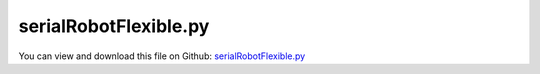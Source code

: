 
.. _examples-serialrobotflexible:

**********************
serialRobotFlexible.py
**********************

You can view and download this file on Github: `serialRobotFlexible.py <https://github.com/jgerstmayr/EXUDYN/tree/master/main/pythonDev/Examples/serialRobotFlexible.py>`_

.. code-block:: python
   :linenos:

   #+++++++++++++++++++++++++++++++++++++++++++++++++++++++++++++++++++++++++++++
   # This is an EXUDYN example
   #
   # Details:  Example of a serial robot with redundant coordinates
   #
   # Author:   Johannes Gerstmayr
   # Date:     2020-02-16
   # Revised:  2021-07-09
   #
   # Copyright:This file is part of Exudyn. Exudyn is free software. You can redistribute it and/or modify it under the terms of the Exudyn license. See 'LICENSE.txt' for more details.
   #
   #+++++++++++++++++++++++++++++++++++++++++++++++++++++++++++++++++++++++++++++
   
   
   import exudyn as exu
   from exudyn.itemInterface import *
   from exudyn.utilities import * #includes itemInterface and rigidBodyUtilities
   import exudyn.graphics as graphics #only import if it does not conflict
   from exudyn.rigidBodyUtilities import *
   from exudyn.graphicsDataUtilities import *
   from exudyn.robotics import *
   from exudyn.robotics.motion import Trajectory, ProfileConstantAcceleration, ProfilePTP
   from exudyn.FEM import *
   
   import numpy as np
   from numpy import linalg as LA
   from math import pi
   import sys
   import time
   
   SC = exu.SystemContainer()
   mbs = SC.AddSystem()
   
   sensorWriteToFile = True
   
   fileNames = ['testData/netgenRobotBase',
                'testData/netgenRobotArm0',
                'testData/netgenRobotArm1',
                ] #for load/save of FEM data
   
   
   
   #%%+++++++++++++++++++++++++++++++++++++++++++++++++++++
   
   gravity=[0,0,-9.81]
   #geometry, arm lengths:t
   L = [0.075,0.4318,0.15,0.4318]
   W = [0,0,0.015,0]
   rArm = 0.025 #radius arm
   rFlange = 0.05 #radius of flange
   meshSize = rArm*0.5
   meshOrder = 2 #2 is more accurate!
   useFlexBody = False 
   
   Lbase = 0.3
   flangeBaseR = 0.05 #socket of base radius
   flangeBaseL = 0.05 #socket of base length
   rBase = 0.08
   tBase = 0.01 #wall thickness
   
   #standard:
   nModes = 8
   
   rho = 1000
   Emodulus=1e9 #steel: 2.1e11
   nu=0.3
   dampingK = 1e-2 #stiffness proportional damping
   
   nFlexBodies = 1*int(useFlexBody)
   femList = [None]*nFlexBodies
   
   def GetCylinder(p0, axis, length, radius):
       pnt0 = Pnt(p0[0], p0[1], p0[2])
       pnt1 = pnt0 + Vec(axis[0]*length, axis[1]*length, axis[2]*length)
       cyl = Cylinder(pnt0, pnt1, radius)
       plane0 = Plane (pnt0, Vec(-axis[0], -axis[1], -axis[2]) )
       plane1 = Plane (pnt1, Vec(axis[0], axis[1], axis[2]) )
       return cyl*plane0*plane1
   
   
   fb=[] #flexible bodies list of dictionaries
   fb+=[{'p0':[0,0,-Lbase], 'p1':[0,0,0], 'axis0':[0,0,1], 'axis1':[0,0,1]}] #defines flanges
   
   fes = None
   #create flexible bodies
   #requires netgen / ngsolve
   #%%+++++++++++++++++++++++++++++++++++++++++++++++++++++
   if True and useFlexBody: #needs netgen/ngsolve to be installed to compute mesh, see e.g.: https://github.com/NGSolve/ngsolve/releases
       femList[0] = FEMinterface()
       import sys
       #adjust path to your ngsolve installation (if not added to global path)
       sys.path.append('C:/ProgramData/ngsolve/lib/site-packages') 
   
       import ngsolve as ngs
       import netgen
       from netgen.meshing import *
   
       from netgen.geom2d import unit_square
       #import netgen.libngpy as libng
       from netgen.csg import *
       
       
       #++++++++++++++++++++++++++++++++++++++++++++++++
       #flange
       geo = CSGeometry()
   
       
       geo.Add(GetCylinder(fb[0]['p0'], fb[0]['axis0'], Lbase-flangeBaseL, rBase) - 
               GetCylinder([0,0,-Lbase+tBase], [0,0,1], Lbase-2*tBase-flangeBaseL, rBase-tBase) + 
               GetCylinder([0,0,-flangeBaseL-tBase*0.5], fb[0]['axis1'], flangeBaseL+tBase*0.5, flangeBaseR))
   
       print('start meshing')
       mesh = ngs.Mesh( geo.GenerateMesh(maxh=meshSize))
       mesh.Curve(1)
       print('finished meshing')
   
       if False: #set this to true, if you want to visualize the mesh inside netgen/ngsolve
           # import netgen
           import netgen.gui
           ngs.Draw(mesh)
           for i in range(10000000):
               netgen.Redraw() #this makes the window interactive
               time.sleep(0.05)
   
       #%%+++++++++++++++++++++++++++++++++++++++++++++++++++++
       #Use fem to import FEM model and create FFRFreducedOrder object
       [bfM, bfK, fes] = femList[0].ImportMeshFromNGsolve(mesh, density=rho, youngsModulus=Emodulus, poissonsRatio=nu, meshOrder=meshOrder)
       femList[0].SaveToFile(fileNames[0])
   
   #++++++++++++++++++++++++++++++++++++++++++++++++++++++++++++++++++++++++++++++++++++
   # sys.exit()
   
   #%%+++++++++++++++++++++++++++++++++++++++++++++++++++++
   #compute flexible modes
   
   for i in range(nFlexBodies):
       fem = femList[i]
       fem.LoadFromFile(fileNames[i])
       
       nodesPlane0 = fem.GetNodesInPlane(fb[i]['p0'], fb[i]['axis0'])
       # print('body'+str(i)+'nodes0=', nodesPlane0)
       lenNodesPlane0 = len(nodesPlane0)
       weightsPlane0 = np.array((1./lenNodesPlane0)*np.ones(lenNodesPlane0))
       
       nodesPlane1  = fem.GetNodesInPlane(fb[i]['p1'], fb[i]['axis1'])
       # print('body'+str(i)+'nodes1=', nodesPlane1)
       lenNodesPlane1 = len(nodesPlane1)
       weightsPlane1 = np.array((1./lenNodesPlane1)*np.ones(lenNodesPlane1))
       
       boundaryList = [nodesPlane0, nodesPlane1] 
       
       print("nNodes=",fem.NumberOfNodes())
       
       print("compute flexible modes... ")
       start_time = time.time()
       fem.ComputeHurtyCraigBamptonModes(boundaryNodesList=boundaryList, 
                                         nEigenModes=nModes, 
                                         useSparseSolver=True,
                                         computationMode = HCBstaticModeSelection.RBE2)
       print("compute modes needed %.3f seconds" % (time.time() - start_time))
               
       
       #%%+++++++++++++++++++++++++++++++++++++++++++++++++++++
       #compute stress modes for postprocessing (inaccurate for coarse meshes, just for visualization):
       if fes != None:
           mat = KirchhoffMaterial(Emodulus, nu, rho)
           varType = exu.OutputVariableType.StressLocal
           #varType = exu.OutputVariableType.StrainLocal
           print("ComputePostProcessingModes ... (may take a while)")
           start_time = time.time()
           
           #without NGsolve, but only for linear elements
           # fem.ComputePostProcessingModes(material=mat, 
           #                                outputVariableType=varType)
           fem.ComputePostProcessingModesNGsolve(fes, material=mat, 
                                          outputVariableType=varType)
   
           print("   ... needed %.3f seconds" % (time.time() - start_time))
           # SC.visualizationSettings.contour.reduceRange=False
           SC.visualizationSettings.contour.outputVariable = varType
           SC.visualizationSettings.contour.outputVariableComponent = -1 #x-component
       else:
           SC.visualizationSettings.contour.outputVariable = exu.OutputVariableType.DisplacementLocal
           SC.visualizationSettings.contour.outputVariableComponent = 1 
       
       #%%+++++++++++++++++++++++++++++++++++++++++++++++++++++
       print("create CMS element ...")
       cms = ObjectFFRFreducedOrderInterface(fem)
       
       objFFRF = cms.AddObjectFFRFreducedOrder(mbs, positionRef=[0,0,0], 
                                               initialVelocity=[0,0,0], 
                                               initialAngularVelocity=[0,0,0],
                                               stiffnessProportionalDamping=dampingK,
                                               gravity=gravity,
                                               color=[0.1,0.9,0.1,1.],
                                               )
       
       
       #%%+++++++++++++++++++++++++++++++++++++++++++++++++++++
       #animate modes
       if False:
           from exudyn.interactive import AnimateModes
           mbs.Assemble()
           SC.visualizationSettings.nodes.show = False
           SC.visualizationSettings.openGL.showFaceEdges = True
           SC.visualizationSettings.openGL.multiSampling=4
           #SC.visualizationSettings.window.renderWindowSize = [1600,1080]
           # SC.visualizationSettings.contour.outputVariable = exu.OutputVariableType.DisplacementLocal
           # SC.visualizationSettings.contour.outputVariableComponent = 0 #component
           
           
           #%%+++++++++++++++++++++++++++++++++++++++
           #animate modes of ObjectFFRFreducedOrder (only needs generic node containing modal coordinates)
           SC.visualizationSettings.general.autoFitScene = False #otherwise, model may be difficult to be moved
           
           nodeNumber = objFFRF['nGenericODE2'] #this is the node with the generalized coordinates
           AnimateModes(SC, mbs, nodeNumber)
           import sys
           sys.exit()
   
       
   
       if True:
   
           mPlane0 = mbs.AddMarker(MarkerSuperElementRigid(bodyNumber=objFFRF['oFFRFreducedOrder'], 
                                                         meshNodeNumbers=np.array(nodesPlane0), #these are the meshNodeNumbers
                                                         weightingFactors=weightsPlane0))
           mPlane1 = mbs.AddMarker(MarkerSuperElementRigid(bodyNumber=objFFRF['oFFRFreducedOrder'], 
                                                         meshNodeNumbers=np.array(nodesPlane1), #these are the meshNodeNumbers
                                                         weightingFactors=weightsPlane1))
           
           if i==0:
               baseMarker = mPlane1
               oGround = mbs.AddObject(ObjectGround(referencePosition= [0,0,0]))
               mGround = mbs.AddMarker(MarkerBodyRigid(bodyNumber=oGround, localPosition=fb[i]['p0']))
               mbs.AddObject(GenericJoint(markerNumbers=[mGround, mPlane0], 
                                          constrainedAxes = [1,1,1,1,1,1],
                                          visualization=VGenericJoint(axesRadius=rFlange*0.5, axesLength=rFlange)))
   
   
   #%%+++++++++++++++++++++++++++++++++++++++++++++++++++++
   #%%+++++++++++++++++++++++++++++++++++++++++++++++++++++
   #robotics part
   graphicsBaseList = []
   if not useFlexBody:
       #graphicsBaseList +=[graphics.Brick([0,0,-0.15], [0.12,0.12,0.1], graphics.color.grey)]
   
       graphicsBaseList +=[graphics.Cylinder([0,0,-Lbase], [0,0,Lbase-flangeBaseL], rBase, graphics.color.blue)]
       graphicsBaseList +=[graphics.Cylinder([0,0,-flangeBaseL], [0,0,flangeBaseL], flangeBaseR, graphics.color.blue)]
       graphicsBaseList +=[graphics.Cylinder([0,0,0], [0.25,0,0], 0.00125, graphics.color.red)]
       graphicsBaseList +=[graphics.Cylinder([0,0,0], [0,0.25,0], 0.00125, graphics.color.green)]
       graphicsBaseList +=[graphics.Cylinder([0,0,0], [0,0,0.25], 0.00125, graphics.color.blue)]
   
   #base graphics is fixed to ground!!!
   graphicsBaseList +=[graphics.CheckerBoard([0,0,-Lbase], size=2.5)]
   #newRobot.base.visualization['graphicsData']=graphicsBaseList
   
   ty = 0.03
   tz = 0.04
   zOff = -0.05
   toolSize= [0.05,0.5*ty,0.06]
   graphicsToolList = [graphics.Cylinder(pAxis=[0,0,zOff], vAxis= [0,0,tz], radius=ty*1.5, color=graphics.color.red)]
   graphicsToolList+= [graphics.Brick([0,ty,1.5*tz+zOff], toolSize, graphics.color.grey)]
   graphicsToolList+= [graphics.Brick([0,-ty,1.5*tz+zOff], toolSize, graphics.color.grey)]
   
   
   #changed to new robot structure July 2021:
   newRobot = Robot(gravity=gravity,
                 base = RobotBase(visualization=VRobotBase(graphicsData=graphicsBaseList)),
                 tool = RobotTool(HT=HTtranslate([0,0,0.1]), visualization=VRobotTool(graphicsData=graphicsToolList)),
                 referenceConfiguration = []) #referenceConfiguration created with 0s automatically
   
   #modKKDH according to Khalil and Kleinfinger, 1986
   link0={'stdDH':[0,L[0],0,pi/2], 
          'modKKDH':[0,0,0,0], 
           'mass':20,  #not needed!
           'inertia':np.diag([1e-8,0.35,1e-8]), #w.r.t. COM! in stdDH link frame
           'COM':[0,0,0]} #in stdDH link frame
   
   link1={'stdDH':[0,0,L[1],0],
          'modKKDH':[0.5*pi,0,0,0], 
           'mass':17.4, 
           'inertia':np.diag([0.13,0.524,0.539]), #w.r.t. COM! in stdDH link frame
           'COM':[-0.3638, 0.006, 0.2275]} #in stdDH link frame
   
   link2={'stdDH':[0,L[2],W[2],-pi/2], 
          'modKKDH':[0,0.4318,0,0.15], 
           'mass':4.8, 
           'inertia':np.diag([0.066,0.086,0.0125]), #w.r.t. COM! in stdDH link frame
           'COM':[-0.0203,-0.0141,0.07]} #in stdDH link frame
   
   link3={'stdDH':[0,L[3],0,pi/2], 
          'modKKDH':[-0.5*pi,0.0203,0,0.4318], 
           'mass':0.82, 
           'inertia':np.diag([0.0018,0.0013,0.0018]), #w.r.t. COM! in stdDH link frame
           'COM':[0,0.019,0]} #in stdDH link frame
   
   link4={'stdDH':[0,0,0,-pi/2], 
          'modKKDH':[0.5*pi,0,0,0], 
           'mass':0.34, 
           'inertia':np.diag([0.0003,0.0004,0.0003]), #w.r.t. COM! in stdDH link frame
           'COM':[0,0,0]} #in stdDH link frame
   
   link5={'stdDH':[0,0,0,0], 
          'modKKDH':[-0.5*pi,0,0,0], 
           'mass':0.09, 
           'inertia':np.diag([0.00015,0.00015,4e-5]), #w.r.t. COM! in stdDH link frame
           'COM':[0,0,0.032]} #in stdDH link frame
   linkList=[link0, link1, link2, link3, link4, link5]
   
   #control parameters, per joint:
   Pcontrol = np.array([40000, 40000, 40000, 100, 100, 10])
   Dcontrol = np.array([400,   400,   100,   1,   1,   0.1])
   
   for i, link in enumerate(linkList):
       newRobot.AddLink(RobotLink(mass=link['mass'], 
                                  COM=link['COM'], 
                                  inertia=link['inertia'], 
                                  localHT=StdDH2HT(link['stdDH']),
                                  PDcontrol=(Pcontrol[i], Dcontrol[i]),
                                  ))
   
   showCOM = False
   for cnt, link in enumerate(newRobot.links):
       color = graphics.colorList[cnt]
       color[3] = 0.75 #make transparent
       link.visualization = VRobotLink(jointRadius=0.055, jointWidth=0.055*2, showMBSjoint=False,
                                       linkWidth=2*0.05, linkColor=color, showCOM= showCOM )
   
   #++++++++++++++++++++++++++++++++++++++++++++++++++++++++++++++++++++++++++++++++++++
   #configurations and trajectory
   q0 = [0,0,0,0,0,0] #zero angle configuration
   
   #this set of coordinates only works with TSD, not with old fashion load control:
   # q1 = [0, pi/8, pi*0.75, 0,pi/8,0] #configuration 1
   # q2 = [pi,-pi, -pi*0.5,1.5*pi,-pi*2,pi*2] #configuration 2
   # q3 = [3*pi,0,-0.25*pi,0,0,0] #zero angle configuration
   
   #this set also works with load control:
   q1 = [0, pi/8, pi*0.5, 0,pi/8,0] #configuration 1
   q2 = [0.8*pi,0.5*pi, -pi*0.5,0.75*pi,-pi*0.4,pi*0.4] #configuration 2
   q3 = [0.5*pi,0,-0.25*pi,0,0,0] #zero angle configuration
   
   #trajectory generated with optimal acceleration profiles:
   trajectory = Trajectory(initialCoordinates=q0, initialTime=0)
   trajectory.Add(ProfileConstantAcceleration(q3,0.25))
   trajectory.Add(ProfileConstantAcceleration(q1,0.25))
   trajectory.Add(ProfileConstantAcceleration(q2,0.25))
   trajectory.Add(ProfileConstantAcceleration(q0,0.25))
   #traj.Add(ProfilePTP([1,1],syncAccTimes=False, maxVelocities=[1,1], maxAccelerations=[5,5]))
   
   # x = traj.EvaluateCoordinate(t,0)
   
   
   #++++++++++++++++++++++++++++++++++++++++++++++++++++++++++++++++++++++++++++++++++++
   #test robot model
   #++++++++++++++++++++++++++++++++++++++++++++++++++++++++++++++++++++++++++++++++++++
   #desired angles:
   qE = q0
   qE = [pi*0.5,-pi*0.25,pi*0.75, 0,0,0]
   tStart = [0,0,0, 0,0,0]
   duration = 0.1
   
   
   jointList = [0]*newRobot.NumberOfLinks() #this list must be filled afterwards with the joint numbers in the mbs!
   
   def ComputeMBSstaticRobotTorques(newRobot):
       q=[]
       for joint in jointList:
           q += [mbs.GetObjectOutput(joint, exu.OutputVariableType.Rotation)[2]] #z-rotation
       HT=newRobot.JointHT(q)
       return newRobot.StaticTorques(HT)
   
   #++++++++++++++++++++++++++++++++++++++++++++++++
   #base, graphics, object and marker:
   
   objectGround = mbs.AddObject(ObjectGround(referencePosition=HT2translation(newRobot.GetBaseHT()), 
                                         #visualization=VObjectGround(graphicsData=graphicsBaseList)
                                             ))
   
   if not useFlexBody:
       baseMarker = mbs.AddMarker(MarkerBodyRigid(bodyNumber=objectGround, localPosition=[0,0,0]))
   
   #++++++++++++++++++++++++++++++++++++++++++++++++++++++++++++++++++++++++++++++++++++
   #build mbs robot model:
   robotDict = newRobot.CreateRedundantCoordinateMBS(mbs, baseMarker=baseMarker)
       
   jointList = robotDict['jointList'] #must be stored there for the load user function
   
   unitTorques0 = robotDict['unitTorque0List'] #(left body)
   unitTorques1 = robotDict['unitTorque1List'] #(right body)
   
   loadList0 = robotDict['jointTorque0List'] #(left body)
   loadList1 = robotDict['jointTorque1List'] #(right body)
   #print(loadList0, loadList1)
   #++++++++++++++++++++++++++++++++++++++++++++++++++++++++++++++++++++++++++++++++++++
   #control robot
   compensateStaticTorques = True
       
   torsionalSDlist = robotDict['springDamperList']
   
   #user function which is called only once per step, speeds up simulation drastically
   def PreStepUF(mbs, t):
       if compensateStaticTorques:
           staticTorques = ComputeMBSstaticRobotTorques(newRobot)
       else:
           staticTorques = np.zeros(len(jointList))
           
       [u,v,a] = trajectory.Evaluate(t)
   
       #compute load for joint number
       for i in range(len(jointList)):
           joint = jointList[i]
           phi = mbs.GetObjectOutput(joint, exu.OutputVariableType.Rotation)[2] #z-rotation
           omega = mbs.GetObjectOutput(joint, exu.OutputVariableType.AngularVelocityLocal)[2] #z-angular velocity
           tsd = torsionalSDlist[i]
           mbs.SetObjectParameter(tsd, 'offset', u[i])
           mbs.SetObjectParameter(tsd, 'velocityOffset', v[i])
           mbs.SetObjectParameter(tsd, 'torque', staticTorques[i]) #additional torque from given velocity 
       
       return True
   
   mbs.SetPreStepUserFunction(PreStepUF)
   
   
   if useFlexBody:
       baseType = 'Flexible'
   else:
       baseType = 'Rigid'
   
   #add sensors:
   cnt = 0
   jointTorque0List = []
   jointRotList = []
   for i in range(len(jointList)):
       jointLink = jointList[i]
       tsd = torsionalSDlist[i]
       #using TSD:
       sJointRot = mbs.AddSensor(SensorObject(objectNumber=tsd, 
                                  fileName='solution/joint' + str(i) + 'Rot'+baseType+'.txt',
                                  outputVariableType=exu.OutputVariableType.Rotation,
                                  writeToFile = sensorWriteToFile))
       jointRotList += [sJointRot]
   
       sJointAngVel = mbs.AddSensor(SensorObject(objectNumber=jointLink, 
                                  fileName='solution/joint' + str(i) + 'AngVel'+baseType+'.txt',
                                  outputVariableType=exu.OutputVariableType.AngularVelocityLocal,
                                  writeToFile = sensorWriteToFile))
   
       sTorque = mbs.AddSensor(SensorObject(objectNumber=tsd, 
                               fileName='solution/joint' + str(i) + 'Torque'+baseType+'.txt',
                               outputVariableType=exu.OutputVariableType.TorqueLocal,
                               writeToFile = sensorWriteToFile))
   
       sHandPos = mbs.AddSensor(SensorBody(bodyNumber=robotDict['bodyList'][-1], 
                               fileName='solution/handPos'+baseType+'.txt',
                               outputVariableType=exu.OutputVariableType.Position,
                               writeToFile = sensorWriteToFile))
   
       sHandVel = mbs.AddSensor(SensorBody(bodyNumber=robotDict['bodyList'][-1], 
                               fileName='solution/handVel'+baseType+'.txt',
                               outputVariableType=exu.OutputVariableType.Velocity,
                               writeToFile = sensorWriteToFile))
   
       jointTorque0List += [sTorque]
   
   
   mbs.Assemble()
   #mbs.systemData.Info()
   
   SC.visualizationSettings.connectors.showJointAxes = True
   SC.visualizationSettings.connectors.jointAxesLength = 0.02
   SC.visualizationSettings.connectors.jointAxesRadius = 0.002
   
   SC.visualizationSettings.nodes.show = False
   # SC.visualizationSettings.nodes.showBasis = True
   # SC.visualizationSettings.nodes.basisSize = 0.1
   SC.visualizationSettings.loads.show = False
   
   SC.visualizationSettings.openGL.multiSampling=4
       
   tEnd = 2
   h = 0.002
   
   #SC.renderer.DoIdleTasks()
   simulationSettings = exu.SimulationSettings() #takes currently set values or default values
   
   simulationSettings.timeIntegration.numberOfSteps = int(tEnd/h)
   simulationSettings.timeIntegration.endTime = tEnd
   simulationSettings.solutionSettings.solutionWritePeriod = h*1
   simulationSettings.solutionSettings.sensorsWritePeriod = 0.004
   simulationSettings.solutionSettings.binarySolutionFile = True
   #simulationSettings.solutionSettings.writeSolutionToFile = False
   # simulationSettings.timeIntegration.simulateInRealtime = True
   # simulationSettings.timeIntegration.realtimeFactor = 0.25
   
   simulationSettings.timeIntegration.verboseMode = 1
   # simulationSettings.displayComputationTime = True
   simulationSettings.displayStatistics = True
   simulationSettings.linearSolverType = exu.LinearSolverType.EigenSparse
   
   #simulationSettings.timeIntegration.newton.useModifiedNewton = True
   simulationSettings.timeIntegration.generalizedAlpha.useIndex2Constraints = True
   simulationSettings.timeIntegration.generalizedAlpha.useNewmark = simulationSettings.timeIntegration.generalizedAlpha.useIndex2Constraints
   simulationSettings.timeIntegration.newton.useModifiedNewton = True
   
   simulationSettings.timeIntegration.generalizedAlpha.computeInitialAccelerations=True
   SC.visualizationSettings.general.autoFitScene=False
   SC.visualizationSettings.window.renderWindowSize=[1200,1200]
   SC.visualizationSettings.openGL.shadow = 0.25
   SC.visualizationSettings.openGL.light0position = [-2,5,10,0]
   useGraphics = True
   
   if useGraphics:
       SC.renderer.Start()
       if 'renderState' in exu.sys:
           SC.renderer.SetState(exu.sys['renderState'])
       SC.renderer.DoIdleTasks()
       
   mbs.SolveDynamic(simulationSettings, showHints=True)
   
   
   if useGraphics:
       SC.visualizationSettings.general.autoFitScene = False
       SC.renderer.Stop()
   
   
   mbs.SolutionViewer()
   
   lastRenderState = SC.renderer.GetState() #store model view
   
   #compute final torques:
   measuredTorques=[]
   for sensorNumber in jointTorque0List:
       measuredTorques += [abs(mbs.GetSensorValues(sensorNumber))]
   exu.Print('torques at tEnd=', VSum(measuredTorques))
   
   
   #%%+++++++++++++++++++++
   if True:
       
       import exudyn.plot
       exudyn.plot.PlotSensorDefaults().fontSize = 12
       
       title = baseType + ' base'
       mbs.PlotSensor(sensorNumbers=jointTorque0List, components=0, title='joint torques, '+title, closeAll=True,
                  fileName='solution/robotJointTorques'+baseType+'.pdf'
                  )
       mbs.PlotSensor(sensorNumbers=jointRotList, components=0, title='joint angles, '+title,
                  fileName='solution/robotJointAngles'+baseType+'.pdf'
                  )
       
       fPos = 'flexible base, Pos '
       fVel = 'flexible base, Vel '
       rPos = 'rigid base, Pos '
       rVel = 'rigid base, Vel '
       if baseType=='Flexible':
           mbs.PlotSensor(sensorNumbers=[sHandPos]*3+['solution/handPosRigid.txt']*3, components=[0,1,2]*2,
                      labels=[fPos+'X', fPos+'Y', fPos+'Z', rPos+'X', rPos+'Y', rPos+'Z'],
                      fileName='solution/robotPosition'+baseType+'.pdf'
                      )
           mbs.PlotSensor(sensorNumbers=[sHandVel]*3+['solution/handVelRigid.txt']*3, components=[0,1,2]*2,
                      labels=[fVel+'X', fVel+'Y', fVel+'Z', rVel+'X', rVel+'Y', rVel+'Z'],
                      fileName='solution/robotVelocity'+baseType+'.pdf'
                      )
   


